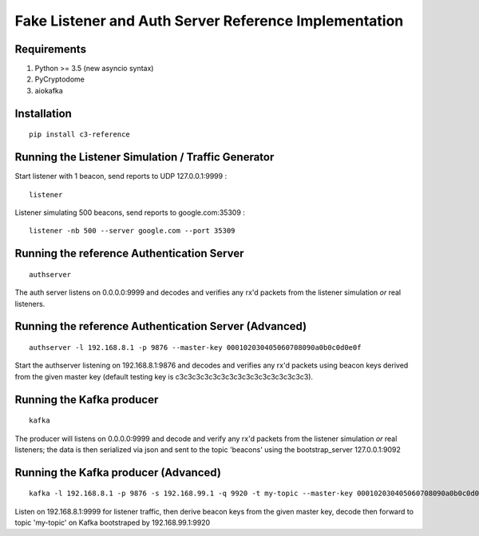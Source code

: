 Fake Listener and Auth Server Reference Implementation
======================================================

Requirements
------------

1. Python >= 3.5 (new asyncio syntax)
2. PyCryptodome
3. aiokafka

Installation
------------
::

   pip install c3-reference

Running the Listener Simulation / Traffic Generator
---------------------------------------------------

Start listener with 1 beacon, send reports to UDP 127.0.0.1:9999 :

::

      listener

Listener simulating 500 beacons, send reports to google.com:35309 :

::

      listener -nb 500 --server google.com --port 35309


Running the reference Authentication Server
-------------------------------------------

::

      authserver

The auth server listens on 0.0.0.0:9999 and decodes and verifies any
rx'd packets from the listener simulation *or* real listeners.

Running the reference Authentication Server (Advanced)
------------------------------------------------------

::

      authserver -l 192.168.8.1 -p 9876 --master-key 000102030405060708090a0b0c0d0e0f

Start the authserver listening on 192.168.8.1:9876 and decodes and
verifies any rx'd packets using beacon keys derived from the given
master key (default testing key is c3c3c3c3c3c3c3c3c3c3c3c3c3c3c3c3).

Running the Kafka producer
--------------------------

::

      kafka

The producer will listens on 0.0.0.0:9999 and decode and verify any
rx'd packets from the listener simulation *or* real listeners; the
data is then serialized via json and sent to the topic 'beacons' using
the bootstrap_server 127.0.0.1:9092

Running the Kafka producer (Advanced)
------------------------------------------------------

::

      kafka -l 192.168.8.1 -p 9876 -s 192.168.99.1 -q 9920 -t my-topic --master-key 000102030405060708090a0b0c0d0e0f

Listen on 192.168.8.1:9999 for listener traffic, then derive beacon
keys from the given master key, decode then forward to topic
'my-topic' on Kafka bootstraped by 192.168.99.1:9920
